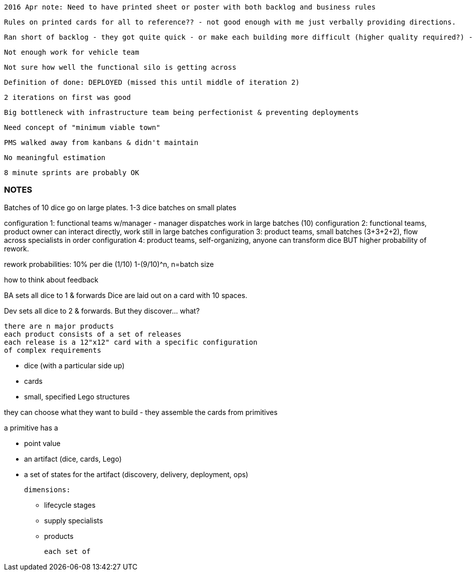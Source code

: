 

 2016 Apr note: Need to have printed sheet or poster with both backlog and business rules

  Rules on printed cards for all to reference?? - not good enough with me just verbally providing directions.

 Ran short of backlog - they got quite quick - or make each building more difficult (higher quality required?) - unclear definition of done there

  Not enough work for vehicle team

  Not sure how well the functional silo is getting across

  Definition of done: DEPLOYED (missed this until middle of iteration 2)

  2 iterations on first was good

  Big bottleneck with infrastructure team being perfectionist & preventing deployments

  Need concept of "minimum viable town"

  PMS walked away from kanbans & didn't maintain

  No meaningful estimation

  8 minute sprints are probably OK




=== NOTES

Batches of 10 dice go on large plates. 1-3 dice batches on small plates

configuration 1: functional teams w/manager - manager dispatches work in large batches (10)
configuration 2: functional teams, product owner can interact directly, work still in large batches
configuration 3: product teams, small batches (3+3+2+2), flow across specialists in order
configuration 4: product teams, self-organizing, anyone can transform dice BUT higher probability of rework.

rework probabilities: 10% per die (1/10)
1-(9/10)^n, n=batch size



how to think about feedback

BA sets all dice to 1 & forwards
Dice are laid out on a card with 10 spaces.

Dev sets all dice to 2 & forwards. But they discover... what?


  there are n major products
  each product consists of a set of releases
  each release is a 12"x12" card with a specific configuration
  of complex requirements

  * dice (with a particular side up)
  * cards
  * small, specified Lego structures

they can choose what they want to build - they assemble the cards from primitives

a primitive has a

 - point value
 - an artifact (dice, cards, Lego)
 - a set of states for the artifact (discovery, delivery, deployment, ops)



  dimensions:

  * lifecycle stages
  * supply specialists
  * products




  each set of
